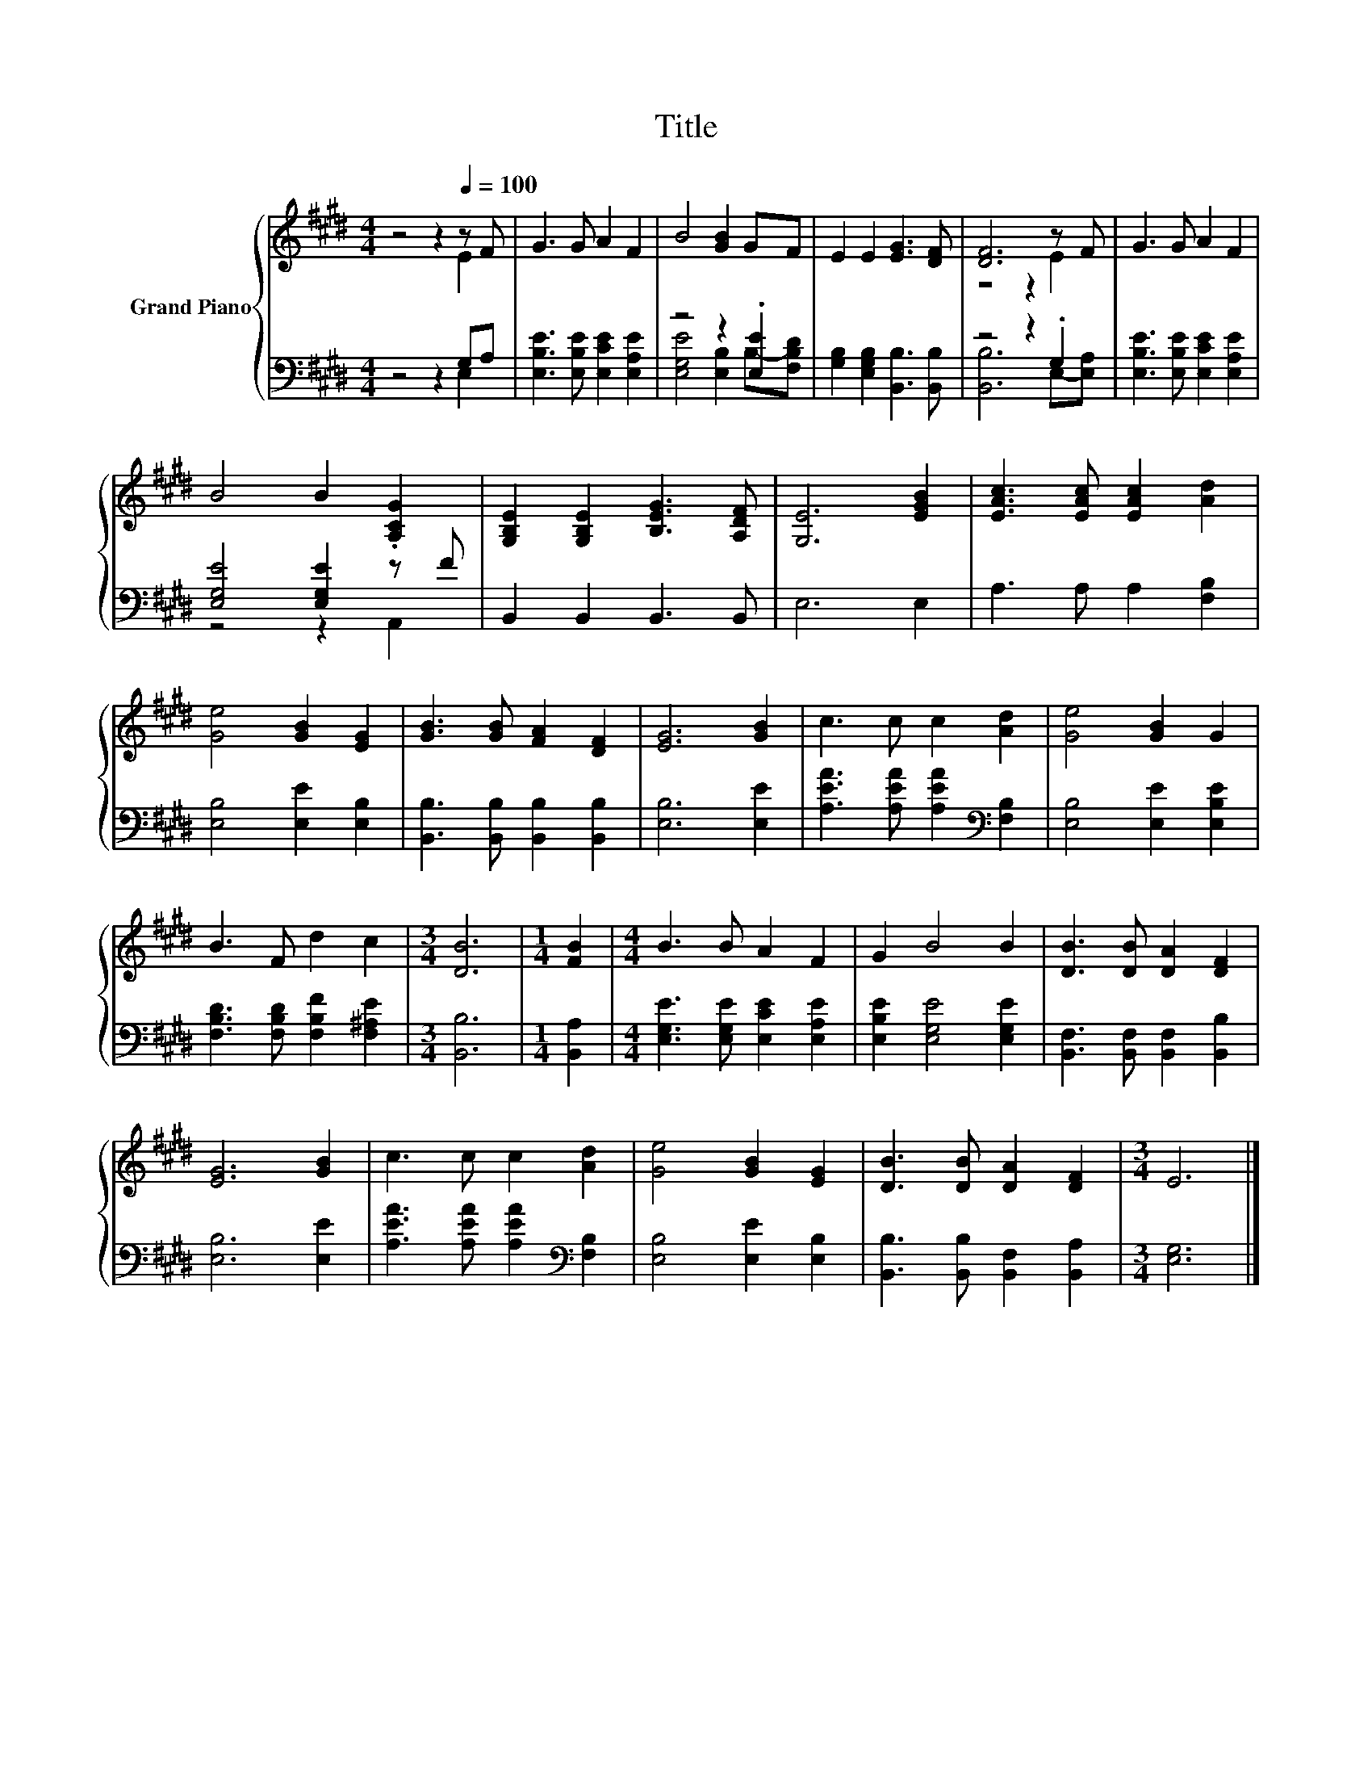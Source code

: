 X:1
T:Title
%%score { ( 1 2 ) | ( 3 4 ) }
L:1/8
M:4/4
K:E
V:1 treble nm="Grand Piano"
V:2 treble 
V:3 bass 
V:4 bass 
V:1
 z4 z2[Q:1/4=100] z F | G3 G A2 F2 | B4 [GB]2 GF | E2 E2 [EG]3 [DF] | [DF]6 z F | G3 G A2 F2 | %6
 B4 B2 .[A,CG]2 | [G,B,E]2 [G,B,E]2 [B,EG]3 [A,DF] | [G,E]6 [EGB]2 | [EAc]3 [EAc] [EAc]2 [Ad]2 | %10
 [Ge]4 [GB]2 [EG]2 | [GB]3 [GB] [FA]2 [DF]2 | [EG]6 [GB]2 | c3 c c2 [Ad]2 | [Ge]4 [GB]2 G2 | %15
 B3 F d2 c2 |[M:3/4] [DB]6 |[M:1/4] [FB]2 |[M:4/4] B3 B A2 F2 | G2 B4 B2 | [DB]3 [DB] [DA]2 [DF]2 | %21
 [EG]6 [GB]2 | c3 c c2 [Ad]2 | [Ge]4 [GB]2 [EG]2 | [DB]3 [DB] [DA]2 [DF]2 |[M:3/4] E6 |] %26
V:2
 z4 z2 E2 | x8 | x8 | x8 | z4 z2 E2 | x8 | x8 | x8 | x8 | x8 | x8 | x8 | x8 | x8 | x8 | x8 | %16
[M:3/4] x6 |[M:1/4] x2 |[M:4/4] x8 | x8 | x8 | x8 | x8 | x8 | x8 |[M:3/4] x6 |] %26
V:3
 z4 z2 G,A, | [E,B,E]3 [E,B,E] [E,CE]2 [E,A,E]2 | z4 z2 .[E,E]2 | %3
 [G,B,]2 [E,G,B,]2 [B,,B,]3 [B,,B,] | z4 z2 .G,2 | [E,B,E]3 [E,B,E] [E,CE]2 [E,A,E]2 | %6
 [E,G,E]4 [E,G,E]2 z F | B,,2 B,,2 B,,3 B,, | E,6 E,2 | A,3 A, A,2 [F,B,]2 | %10
 [E,B,]4 [E,E]2 [E,B,]2 | [B,,B,]3 [B,,B,] [B,,B,]2 [B,,B,]2 | [E,B,]6 [E,E]2 | %13
 [A,EA]3 [A,EA] [A,EA]2[K:bass] [F,B,]2 | [E,B,]4 [E,E]2 [E,B,E]2 | %15
 [F,B,D]3 [F,B,D] [F,B,F]2 [F,^A,E]2 |[M:3/4] [B,,B,]6 |[M:1/4] [B,,A,]2 | %18
[M:4/4] [E,G,E]3 [E,G,E] [E,CE]2 [E,A,E]2 | [E,B,E]2 [E,G,E]4 [E,G,E]2 | %20
 [B,,F,]3 [B,,F,] [B,,F,]2 [B,,B,]2 | [E,B,]6 [E,E]2 | [A,EA]3 [A,EA] [A,EA]2[K:bass] [F,B,]2 | %23
 [E,B,]4 [E,E]2 [E,B,]2 | [B,,B,]3 [B,,B,] [B,,F,]2 [B,,A,]2 |[M:3/4] [E,G,]6 |] %26
V:4
 z4 z2 E,2 | x8 | [E,G,E]4 [E,B,]2 B,-[F,B,D] | x8 | [B,,B,]6 E,-[E,A,] | x8 | z4 z2 A,,2 | x8 | %8
 x8 | x8 | x8 | x8 | x8 | x6[K:bass] x2 | x8 | x8 |[M:3/4] x6 |[M:1/4] x2 |[M:4/4] x8 | x8 | x8 | %21
 x8 | x6[K:bass] x2 | x8 | x8 |[M:3/4] x6 |] %26

